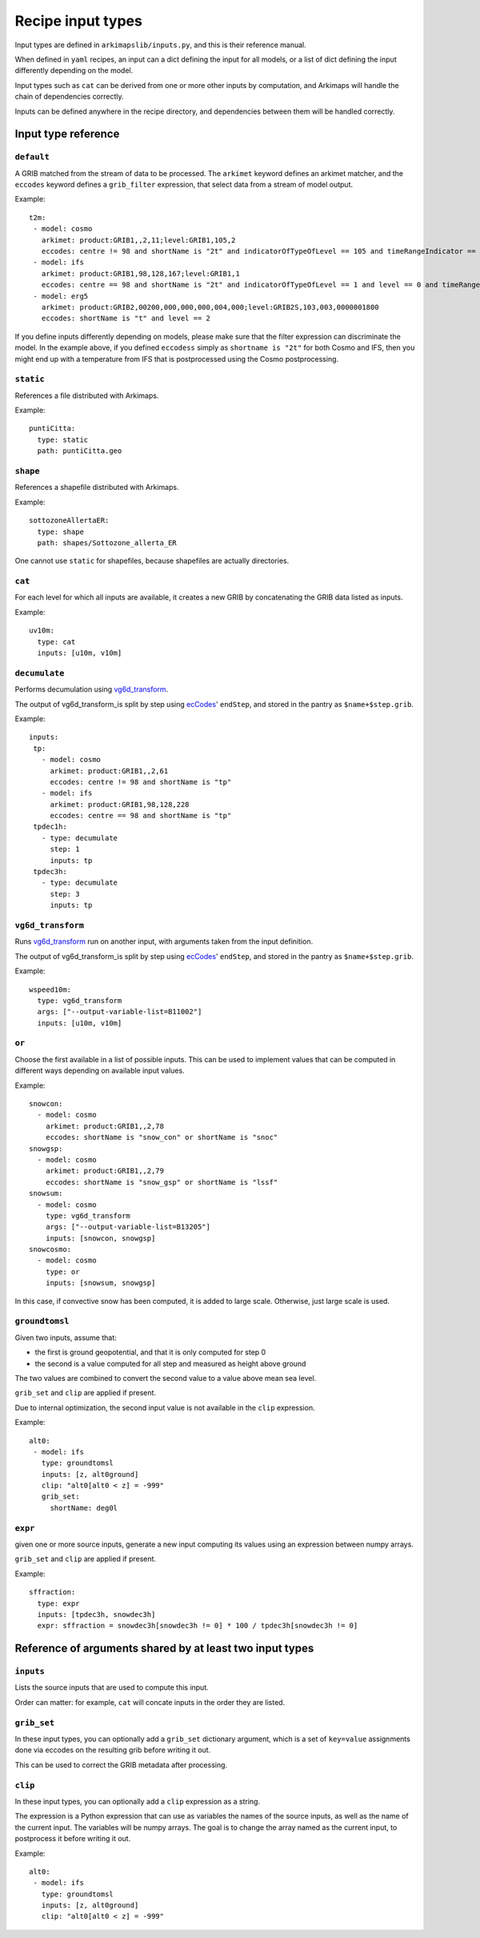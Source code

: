 ==================
Recipe input types
==================

Input types are defined in ``arkimapslib/inputs.py``, and this is their
reference manual.

When defined in ``yaml`` recipes, an input can a dict defining the input for
all models, or a list of dict defining the input differently depending on the
model.

Input types such as ``cat`` can be derived from one or more other inputs by
computation, and Arkimaps will handle the chain of dependencies correctly.

Inputs can be defined anywhere in the recipe directory, and dependencies
between them will be handled correctly.


Input type reference
====================


``default``
-----------

A GRIB matched from the stream of data to be processed. The ``arkimet`` keyword
defines an arkimet matcher, and the ``eccodes`` keyword defines a
``grib_filter`` expression, that select data from a stream of model output.

Example::

 t2m:
  - model: cosmo
    arkimet: product:GRIB1,,2,11;level:GRIB1,105,2
    eccodes: centre != 98 and shortName is "2t" and indicatorOfTypeOfLevel == 105 and timeRangeIndicator == 0 and level == 2
  - model: ifs 
    arkimet: product:GRIB1,98,128,167;level:GRIB1,1
    eccodes: centre == 98 and shortName is "2t" and indicatorOfTypeOfLevel == 1 and level == 0 and timeRangeIndicator == 0
  - model: erg5
    arkimet: product:GRIB2,00200,000,000,000,004,000;level:GRIB2S,103,003,0000001800
    eccodes: shortName is "t" and level == 2

If you define inputs differently depending on models, please make sure that the
filter expression can discriminate the model. In the example above, if you
defined ``eccodess`` simply as ``shortname is "2t"`` for both Cosmo and IFS,
then you might end up with a temperature from IFS that is postprocessed using
the Cosmo postprocessing.


``static``
----------

References a file distributed with Arkimaps.

Example::

  puntiCitta:
    type: static
    path: puntiCitta.geo


``shape``
---------

References a shapefile distributed with Arkimaps.

Example::

  sottozoneAllertaER:
    type: shape
    path: shapes/Sottozone_allerta_ER

One cannot use ``static`` for shapefiles, because shapefiles are actually directories.


``cat``
-------

For each level for which all inputs are available, it creates a new GRIB by
concatenating the GRIB data listed as inputs.

Example::

 uv10m:
   type: cat
   inputs: [u10m, v10m]


``decumulate``
--------------

Performs decumulation using vg6d_transform_.

The output of vg6d_transform_is split by step using ecCodes_' ``endStep``, and
stored in the pantry as ``$name+$step.grib``.

Example::

  inputs:
   tp:
     - model: cosmo
       arkimet: product:GRIB1,,2,61
       eccodes: centre != 98 and shortName is "tp"
     - model: ifs
       arkimet: product:GRIB1,98,128,228
       eccodes: centre == 98 and shortName is "tp"
   tpdec1h:
     - type: decumulate
       step: 1
       inputs: tp
   tpdec3h:
     - type: decumulate
       step: 3
       inputs: tp


``vg6d_transform``
------------------

Runs vg6d_transform_ run on another input, with arguments taken from the input
definition.

The output of vg6d_transform_is split by step using ecCodes_' ``endStep``, and
stored in the pantry as ``$name+$step.grib``.

Example::

 wspeed10m:
   type: vg6d_transform
   args: ["--output-variable-list=B11002"]
   inputs: [u10m, v10m]


``or``
------

Choose the first available in a list of possible inputs. This can be used to
implement values that can be computed in different ways depending on available
input values.

Example::

 snowcon:
   - model: cosmo
     arkimet: product:GRIB1,,2,78
     eccodes: shortName is "snow_con" or shortName is "snoc"
 snowgsp:
   - model: cosmo
     arkimet: product:GRIB1,,2,79
     eccodes: shortName is "snow_gsp" or shortName is "lssf"
 snowsum:
   - model: cosmo
     type: vg6d_transform
     args: ["--output-variable-list=B13205"]
     inputs: [snowcon, snowgsp]
 snowcosmo:
   - model: cosmo
     type: or
     inputs: [snowsum, snowgsp]

In this case, if convective snow has been computed, it is added to large scale.
Otherwise, just large scale is used.


``groundtomsl``
---------------

Given two inputs, assume that:

* the first is ground geopotential, and that it is only computed for step 0
* the second is a value computed for all step and measured as height above
  ground

The two values are combined to convert the second value to a value above mean
sea level.

``grib_set`` and ``clip`` are applied if present.

Due to internal optimization, the second input value is not available in the
``clip`` expression.

Example::

 alt0:
  - model: ifs
    type: groundtomsl
    inputs: [z, alt0ground]                                                
    clip: "alt0[alt0 < z] = -999"
    grib_set:
      shortName: deg0l


``expr``
---------

given one or more source inputs, generate a new input computing its values
using an expression between numpy arrays.

``grib_set`` and ``clip`` are applied if present.

Example::

 sffraction:
   type: expr
   inputs: [tpdec3h, snowdec3h]
   expr: sffraction = snowdec3h[snowdec3h != 0] * 100 / tpdec3h[snowdec3h != 0]


Reference of arguments shared by at least two input types
=========================================================

``inputs``
----------

Lists the source inputs that are used to compute this input.

Order can matter: for example, ``cat`` will concate inputs in the order they
are listed.


``grib_set``
------------

In these input types, you can optionally add a ``grib_set`` dictionary
argument, which is a set of ``key=value`` assignments done via eccodes on the
resulting grib before writing it out.

This can be used to correct the GRIB metadata after processing.


``clip``
--------

In these input types, you can optionally add a ``clip`` expression as a string.

The expression is a Python expression that can use as variables the names of
the source inputs, as well as the name of the current input. The variables will
be numpy arrays. The goal is to change the array named as the current input, to
postprocess it before writing it out.

Example::

 alt0:
  - model: ifs
    type: groundtomsl
    inputs: [z, alt0ground]
    clip: "alt0[alt0 < z] = -999"



.. _shapefile: https://en.wikipedia.org/wiki/Shapefile
.. _vg6d_transform: https://github.com/ARPA-SIMC/libsim
.. _ecCodes: https://confluence.ecmwf.int/display/ECC/ecCodes+Home
